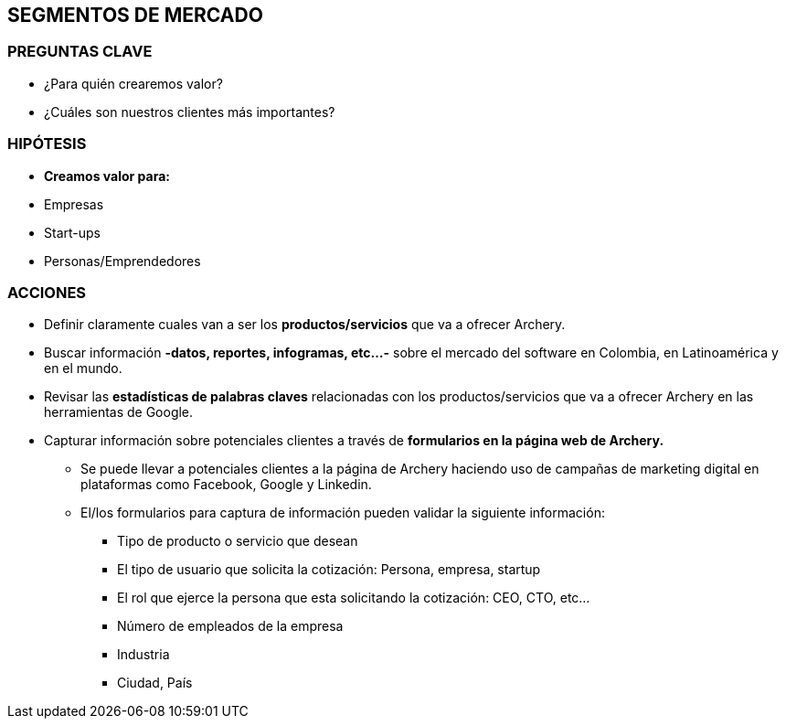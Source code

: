 ## SEGMENTOS DE MERCADO

### PREGUNTAS CLAVE
* ¿Para quién crearemos valor?
* ¿Cuáles son nuestros clientes más importantes?

### HIPÓTESIS
* *Creamos valor para:*
* Empresas
* Start-ups
* Personas/Emprendedores

### ACCIONES
* Definir claramente cuales van a ser los *productos/servicios* que va a ofrecer Archery.
* Buscar información *-datos, reportes, infogramas, etc...-* sobre el mercado del software en Colombia, en Latinoamérica y en el mundo.
* Revisar las *estadísticas de palabras claves* relacionadas con los productos/servicios que va a ofrecer Archery en las herramientas de Google.
* Capturar información sobre potenciales clientes a través de *formularios en la página web de Archery.*
  ** Se puede llevar a potenciales clientes a la página de Archery haciendo uso de campañas de marketing digital en plataformas como Facebook, Google y Linkedin.
  ** El/los formularios para captura de información pueden validar la siguiente información:
    *** Tipo de producto o servicio que desean
    *** El tipo de usuario que solicita la cotización: Persona, empresa, startup
    *** El rol que ejerce la persona que esta solicitando la cotización: CEO, CTO, etc...
    *** Número de empleados de la empresa
    *** Industria
    *** Ciudad, País
